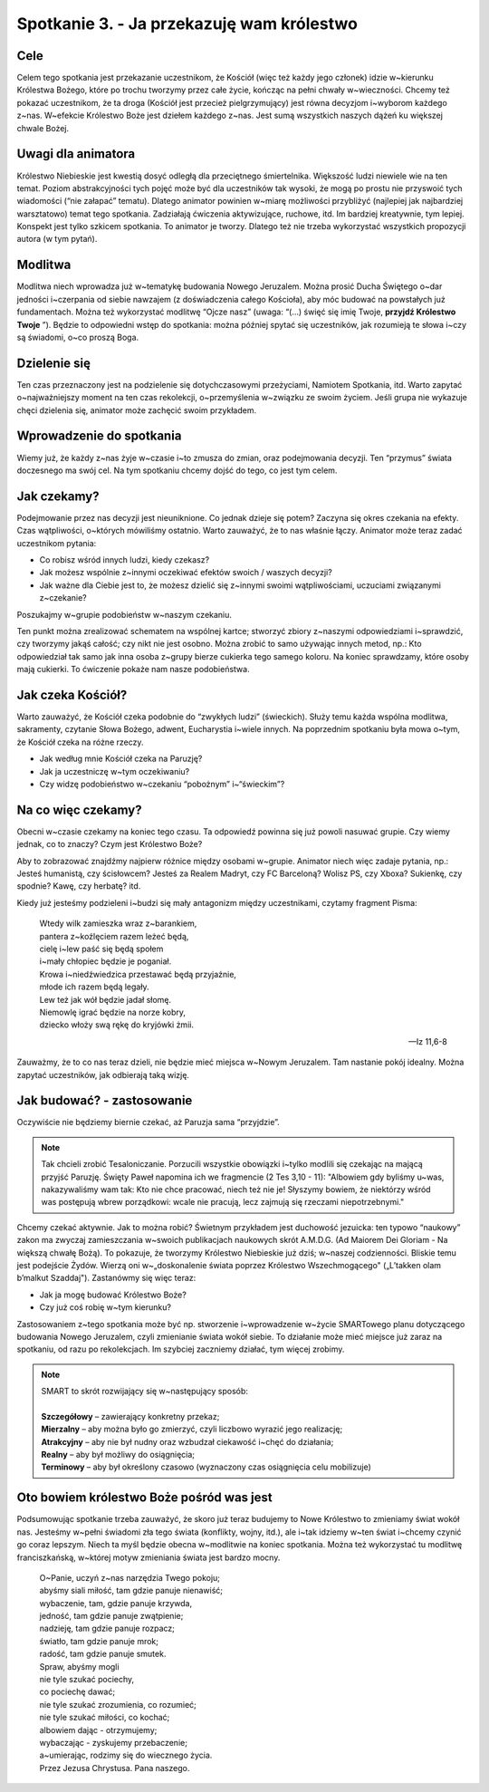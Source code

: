 Spotkanie 3. - Ja przekazuję wam królestwo
******************************************

Cele
====

Celem tego spotkania jest przekazanie uczestnikom, że Kościół (więc też każdy jego członek) idzie w~kierunku Królestwa Bożego, które po trochu tworzymy przez całe życie, kończąc na pełni chwały w~wieczności. Chcemy też pokazać uczestnikom, że ta droga (Kościół jest przecież pielgrzymujący) jest równa decyzjom i~wyborom każdego z~nas. W~efekcie Królestwo Boże jest dziełem każdego z~nas. Jest sumą wszystkich naszych dążeń ku większej chwale Bożej.

Uwagi dla animatora
===================

Królestwo Niebieskie jest kwestią dosyć odległą dla przeciętnego śmiertelnika. Większość ludzi niewiele wie na ten temat. Poziom abstrakcyjności tych pojęć może być dla uczestników tak wysoki, że mogą po prostu nie przyswoić tych wiadomości (“nie załapać” tematu). Dlatego animator powinien w~miarę możliwości przybliżyć (najlepiej jak najbardziej warsztatowo) temat tego spotkania. Zadziałają ćwiczenia aktywizujące, ruchowe, itd. Im bardziej kreatywnie, tym lepiej. Konspekt jest tylko szkicem spotkania. To animator je tworzy. Dlatego też nie trzeba wykorzystać wszystkich propozycji autora (w tym pytań).

Modlitwa
========

Modlitwa niech wprowadza już w~tematykę budowania Nowego Jeruzalem. Można prosić Ducha Świętego o~dar jedności i~czerpania od siebie nawzajem (z doświadczenia całego Kościoła), aby móc budować na powstałych już fundamentach. Można też wykorzystać modlitwę “Ojcze nasz” (uwaga: “(...) święć się imię Twoje, **przyjdź Królestwo Twoje** ”). Będzie to odpowiedni wstęp do spotkania: można później spytać się uczestników, jak rozumieją te słowa i~czy są świadomi, o~co proszą Boga.

Dzielenie się
=============

Ten czas przeznaczony jest na podzielenie się dotychczasowymi przeżyciami, Namiotem Spotkania, itd. Warto zapytać o~najważniejszy moment na ten czas rekolekcji, o~przemyślenia w~związku ze swoim życiem. Jeśli grupa nie wykazuje chęci dzielenia się, animator może zachęcić swoim przykładem.

Wprowadzenie do spotkania
=========================

Wiemy już, że każdy z~nas żyje w~czasie i~to zmusza do zmian, oraz podejmowania decyzji. Ten “przymus” świata doczesnego ma swój cel. Na tym spotkaniu chcemy dojść do tego, co jest tym celem.

Jak czekamy?
============

Podejmowanie przez nas decyzji jest nieuniknione. Co jednak dzieje się potem? Zaczyna się okres czekania na efekty. Czas wątpliwości, o~których mówiliśmy ostatnio. Warto zauważyć, że to nas właśnie łączy. Animator może teraz zadać uczestnikom pytania:

* Co robisz wśród innych ludzi, kiedy czekasz?

* Jak możesz wspólnie z~innymi oczekiwać efektów swoich / waszych decyzji?

* Jak ważne dla Ciebie jest to, że możesz dzielić się z~innymi swoimi wątpliwościami, uczuciami związanymi z~czekanie?

Poszukajmy w~grupie podobieństw w~naszym czekaniu.

Ten punkt można zrealizować schematem na wspólnej kartce; stworzyć zbiory z~naszymi odpowiedziami i~sprawdzić, czy tworzymy jakąś całość; czy nikt nie jest osobno. Można zrobić to samo używając innych metod, np.: Kto odpowiedział tak samo jak inna osoba z~grupy bierze cukierka tego samego koloru. Na koniec sprawdzamy, które osoby mają cukierki. To ćwiczenie pokaże nam nasze podobieństwa.

Jak czeka Kościół?
==================

Warto zauważyć, że Kościół czeka podobnie do “zwykłych ludzi” (świeckich). Służy temu każda wspólna modlitwa, sakramenty, czytanie Słowa Bożego, adwent, Eucharystia i~wiele innych. Na poprzednim spotkaniu była mowa o~tym, że Kościół czeka na różne rzeczy.

* Jak według mnie Kościół czeka na Paruzję?

* Jak ja uczestniczę w~tym oczekiwaniu?

* Czy widzę podobieństwo w~czekaniu “pobożnym” i~“świeckim”?

Na co więc czekamy?
===================

Obecni w~czasie czekamy na koniec tego czasu. Ta odpowiedź powinna się już powoli nasuwać grupie. Czy wiemy jednak, co to znaczy? Czym jest Królestwo Boże?

Aby to zobrazować znajdźmy najpierw różnice między osobami w~grupie. Animator niech więc zadaje pytania, np.: Jesteś humanistą, czy ścisłowcem? Jesteś za Realem Madryt, czy FC Barceloną? Wolisz PS, czy Xboxa? Sukienkę, czy spodnie? Kawę, czy herbatę? itd.

Kiedy już jesteśmy podzieleni i~budzi się mały antagonizm między uczestnikami, czytamy fragment Pisma:

    | Wtedy wilk zamieszka wraz z~barankiem,
    | pantera z~koźlęciem razem leżeć będą,
    | cielę i~lew paść się będą społem
    | i~mały chłopiec będzie je poganiał.
    | Krowa i~niedźwiedzica przestawać będą przyjaźnie,
    | młode ich razem będą legały.
    | Lew też jak wół będzie jadał słomę.
    | Niemowlę igrać będzie na norze kobry,
    | dziecko włoży swą rękę do kryjówki żmii.

    -- Iz 11,6-8

Zauważmy, że to co nas teraz dzieli, nie będzie mieć miejsca w~Nowym Jeruzalem. Tam nastanie pokój idealny. Można zapytać uczestników, jak odbierają taką wizję.

Jak budować? - zastosowanie
===========================

Oczywiście nie będziemy biernie czekać, aż Paruzja sama “przyjdzie”.

.. note:: Tak chcieli zrobić Tesaloniczanie. Porzucili wszystkie obowiązki i~tylko modlili się czekając na mającą przyjść Paruzję. Święty Paweł napomina ich we fragmencie (2 Tes 3,10 - 11): "Albowiem gdy byliśmy u~was, nakazywaliśmy wam tak: Kto nie chce pracować, niech też nie je! Słyszymy bowiem, że niektórzy wśród was postępują wbrew porządkowi: wcale nie pracują, lecz zajmują się rzeczami niepotrzebnymi."

Chcemy czekać aktywnie. Jak to można robić? Świetnym przykładem jest duchowość jezuicka: ten typowo “naukowy” zakon ma zwyczaj zamieszczania w~swoich publikacjach naukowych skrót A.M.D.G. (Ad Maiorem Dei Gloriam - Na większą chwałę Bożą). To pokazuje, że tworzymy Królestwo Niebieskie już dziś; w~naszej codzienności. Bliskie temu jest podejście Żydów. Wierzą oni w~„doskonalenie świata poprzez Królestwo Wszechmogącego" („L’takken olam b’malkut Szaddaj"). Zastanówmy się więc teraz:

* Jak ja mogę budować Królestwo Boże?

* Czy już coś robię w~tym kierunku?

Zastosowaniem z~tego spotkania może być np. stworzenie i~wprowadzenie w~życie SMARTowego planu dotyczącego budowania Nowego Jeruzalem, czyli zmienianie świata wokół siebie. To działanie może mieć miejsce już zaraz na spotkaniu, od razu po rekolekcjach. Im szybciej zaczniemy działać, tym więcej zrobimy.

.. note::
    | SMART to skrót rozwijający się w~następujący sposób:
    |
    | **Szczegółowy** – zawierający konkretny przekaz;
    | **Mierzalny** – aby można było go zmierzyć, czyli liczbowo wyrazić jego realizację;
    | **Atrakcyjny** – aby nie był nudny oraz wzbudzał ciekawość i~chęć do działania;
    | **Realny** – aby był możliwy do osiągnięcia;
    | **Terminowy** – aby był określony czasowo (wyznaczony czas osiągnięcia celu mobilizuje)

Oto bowiem królestwo Boże pośród was jest
=========================================

Podsumowując spotkanie trzeba zauważyć, że skoro już teraz budujemy to Nowe Królestwo to zmieniamy świat wokół nas. Jesteśmy w~pełni świadomi zła tego świata (konflikty, wojny, itd.), ale i~tak idziemy w~ten świat i~chcemy czynić go coraz lepszym. Niech ta myśl będzie obecna w~modlitwie na koniec spotkania. Można też wykorzystać tu modlitwę franciszkańską, w~której motyw zmieniania świata jest bardzo mocny.

    | O~Panie, uczyń z~nas narzędzia Twego pokoju;
    | abyśmy siali miłość, tam gdzie panuje nienawiść;
    | wybaczenie, tam, gdzie panuje krzywda,
    | jedność, tam gdzie panuje zwątpienie;
    | nadzieję, tam gdzie panuje rozpacz;
    | światło, tam gdzie panuje mrok;
    | radość, tam gdzie panuje smutek.
    | Spraw, abyśmy mogli
    | nie tyle szukać pociechy,
    | co pociechę dawać;
    | nie tyle szukać zrozumienia, co rozumieć;
    | nie tyle szukać miłości, co kochać;
    | albowiem dając - otrzymujemy;
    | wybaczając - zyskujemy przebaczenie;
    | a~umierając, rodzimy się do wiecznego życia.
    | Przez Jezusa Chrystusa. Pana naszego.
